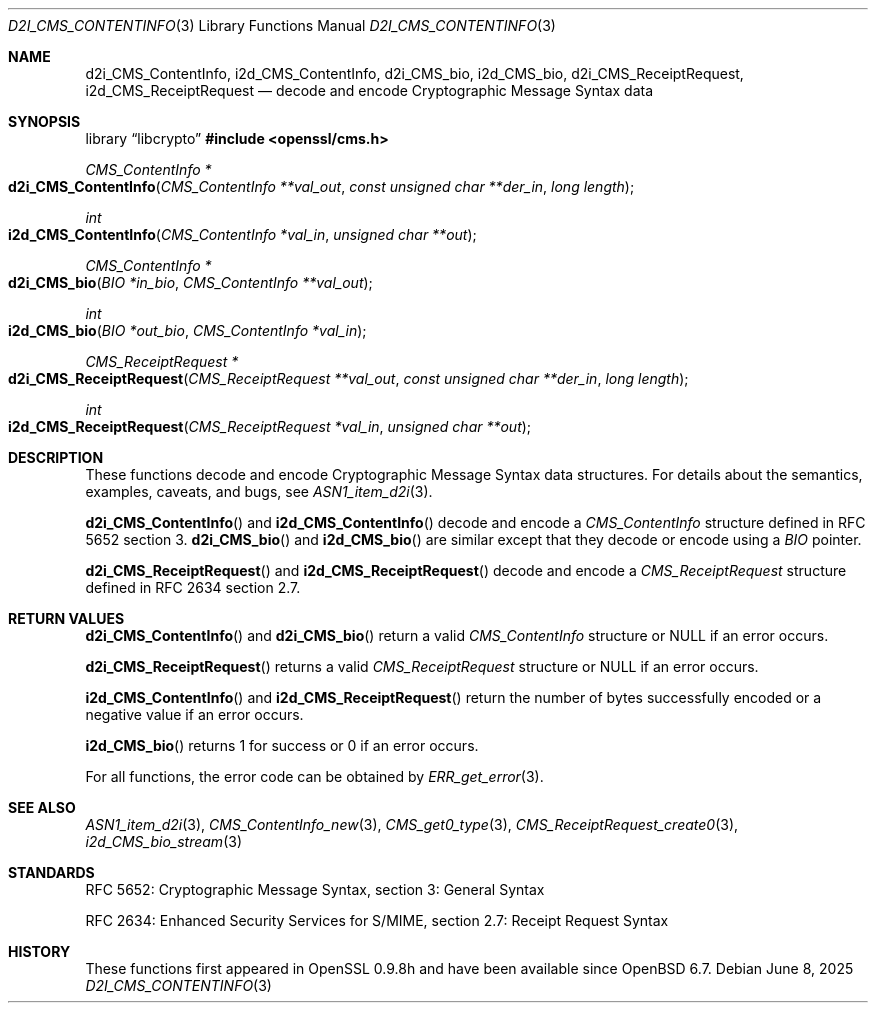 .\" $OpenBSD: d2i_CMS_ContentInfo.3,v 1.4 2025/06/08 22:40:30 schwarze Exp $
.\" Copyright (c) 2019 Ingo Schwarze <schwarze@openbsd.org>
.\"
.\" Permission to use, copy, modify, and distribute this software for any
.\" purpose with or without fee is hereby granted, provided that the above
.\" copyright notice and this permission notice appear in all copies.
.\"
.\" THE SOFTWARE IS PROVIDED "AS IS" AND THE AUTHOR DISCLAIMS ALL WARRANTIES
.\" WITH REGARD TO THIS SOFTWARE INCLUDING ALL IMPLIED WARRANTIES OF
.\" MERCHANTABILITY AND FITNESS. IN NO EVENT SHALL THE AUTHOR BE LIABLE FOR
.\" ANY SPECIAL, DIRECT, INDIRECT, OR CONSEQUENTIAL DAMAGES OR ANY DAMAGES
.\" WHATSOEVER RESULTING FROM LOSS OF USE, DATA OR PROFITS, WHETHER IN AN
.\" ACTION OF CONTRACT, NEGLIGENCE OR OTHER TORTIOUS ACTION, ARISING OUT OF
.\" OR IN CONNECTION WITH THE USE OR PERFORMANCE OF THIS SOFTWARE.
.\"
.Dd $Mdocdate: June 8 2025 $
.Dt D2I_CMS_CONTENTINFO 3
.Os
.Sh NAME
.Nm d2i_CMS_ContentInfo ,
.Nm i2d_CMS_ContentInfo ,
.Nm d2i_CMS_bio ,
.Nm i2d_CMS_bio ,
.Nm d2i_CMS_ReceiptRequest ,
.Nm i2d_CMS_ReceiptRequest
.Nd decode and encode Cryptographic Message Syntax data
.Sh SYNOPSIS
.Lb libcrypto
.In openssl/cms.h
.Ft CMS_ContentInfo *
.Fo d2i_CMS_ContentInfo
.Fa "CMS_ContentInfo **val_out"
.Fa "const unsigned char **der_in"
.Fa "long length"
.Fc
.Ft int
.Fo i2d_CMS_ContentInfo
.Fa "CMS_ContentInfo *val_in"
.Fa "unsigned char **out"
.Fc
.Ft CMS_ContentInfo *
.Fo d2i_CMS_bio
.Fa "BIO *in_bio"
.Fa "CMS_ContentInfo **val_out"
.Fc
.Ft int
.Fo i2d_CMS_bio
.Fa "BIO *out_bio"
.Fa "CMS_ContentInfo *val_in"
.Fc
.Ft CMS_ReceiptRequest *
.Fo d2i_CMS_ReceiptRequest
.Fa "CMS_ReceiptRequest **val_out"
.Fa "const unsigned char **der_in"
.Fa "long length"
.Fc
.Ft int
.Fo i2d_CMS_ReceiptRequest
.Fa "CMS_ReceiptRequest *val_in"
.Fa "unsigned char **out"
.Fc
.Sh DESCRIPTION
These functions decode and encode Cryptographic Message Syntax
data structures.
For details about the semantics, examples, caveats, and bugs, see
.Xr ASN1_item_d2i 3 .
.Pp
.Fn d2i_CMS_ContentInfo
and
.Fn i2d_CMS_ContentInfo
decode and encode a
.Vt CMS_ContentInfo
structure defined in RFC 5652 section 3.
.Fn d2i_CMS_bio
and
.Fn i2d_CMS_bio
are similar except that they decode or encode using a
.Vt BIO
pointer.
.Pp
.Fn d2i_CMS_ReceiptRequest
and
.Fn i2d_CMS_ReceiptRequest
decode and encode a
.Vt CMS_ReceiptRequest
structure defined in RFC 2634 section 2.7.
.Sh RETURN VALUES
.Fn d2i_CMS_ContentInfo
and
.Fn d2i_CMS_bio
return a valid
.Vt CMS_ContentInfo
structure or
.Dv NULL
if an error occurs.
.Pp
.Fn d2i_CMS_ReceiptRequest
returns a valid
.Vt CMS_ReceiptRequest
structure or
.Dv NULL
if an error occurs.
.Pp
.Fn i2d_CMS_ContentInfo
and
.Fn i2d_CMS_ReceiptRequest
return the number of bytes successfully encoded
or a negative value if an error occurs.
.Pp
.Fn i2d_CMS_bio
returns 1 for success or 0 if an error occurs.
.Pp
For all functions, the error code can be obtained by
.Xr ERR_get_error 3 .
.Sh SEE ALSO
.Xr ASN1_item_d2i 3 ,
.Xr CMS_ContentInfo_new 3 ,
.Xr CMS_get0_type 3 ,
.Xr CMS_ReceiptRequest_create0 3 ,
.Xr i2d_CMS_bio_stream 3
.Sh STANDARDS
RFC 5652: Cryptographic Message Syntax, section 3: General Syntax
.Pp
RFC 2634: Enhanced Security Services for S/MIME,
section 2.7: Receipt Request Syntax
.Sh HISTORY
These functions first appeared in OpenSSL 0.9.8h
and have been available since
.Ox 6.7 .
